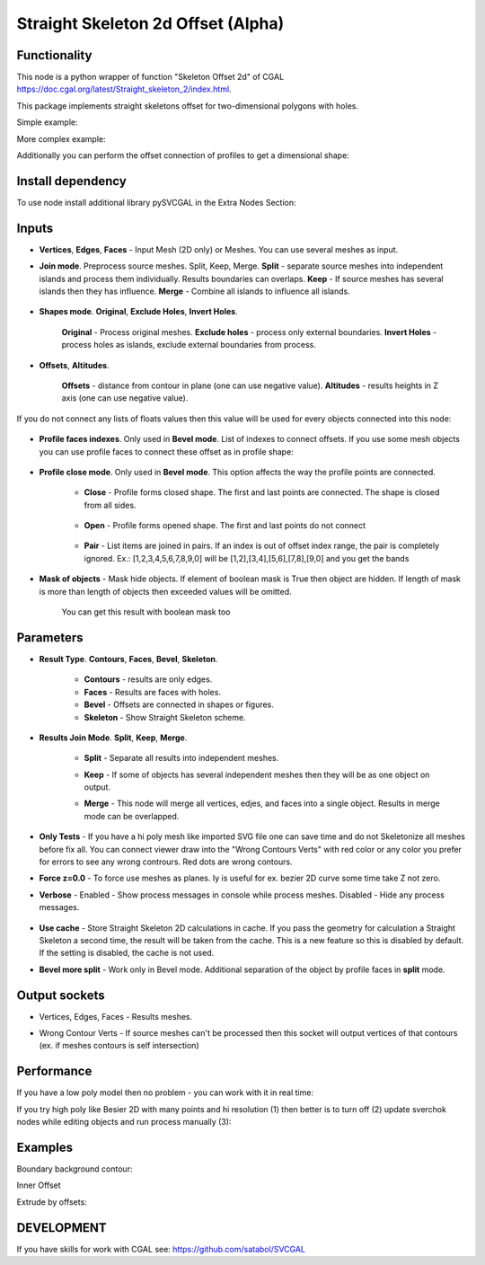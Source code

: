 Straight Skeleton 2d Offset (Alpha)
===================================

.. image:: https://github.com/user-attachments/assets/e127c195-2b76-44b8-a75b-976e772000f1
  :target: https://github.com/user-attachments/assets/e127c195-2b76-44b8-a75b-976e772000f1

Functionality
-------------

This node is a python wrapper of function "Skeleton Offset 2d" of CGAL https://doc.cgal.org/latest/Straight_skeleton_2/index.html.

This package implements straight skeletons offset for two-dimensional polygons with holes.

Simple example:

.. image:: https://github.com/user-attachments/assets/fb5613bc-6ba0-426c-b6ed-be707b333747
  :target: https://github.com/user-attachments/assets/fb5613bc-6ba0-426c-b6ed-be707b333747

More complex example:

.. image:: https://github.com/user-attachments/assets/afa62b30-d5e4-4877-8efc-ccade1730e63
  :target: https://github.com/user-attachments/assets/afa62b30-d5e4-4877-8efc-ccade1730e63

Additionally you can perform the offset connection of profiles to get a dimensional shape:

.. image:: https://github.com/user-attachments/assets/72cbb4df-097c-4a2f-9b7b-413d539c642f
  :target: https://github.com/user-attachments/assets/72cbb4df-097c-4a2f-9b7b-413d539c642f


Install dependency
------------------

To use node install additional library pySVCGAL in the Extra Nodes Section:

.. image:: https://github.com/user-attachments/assets/548ad0a2-86af-4f12-9f39-230f6cda7d41
  :target: https://github.com/user-attachments/assets/548ad0a2-86af-4f12-9f39-230f6cda7d41

Inputs
------

- **Vertices**, **Edges**, **Faces** - Input Mesh (2D only) or Meshes. You can use several meshes as input.
    .. image:: https://github.com/user-attachments/assets/8249d2f4-6c22-4899-b63e-1ded807a7f82
      :target: https://github.com/user-attachments/assets/8249d2f4-6c22-4899-b63e-1ded807a7f82

- **Join mode**. Preprocess source meshes. Split, Keep, Merge. **Split** - separate source meshes into independent islands and process them individually. Results boundaries can overlaps. **Keep** - If source meshes has several islands then they has influence. **Merge** - Combine all islands to influence all islands.

    .. image:: https://github.com/user-attachments/assets/3cc4b707-2068-4743-8c81-2b707edfc8ef 
      :target: https://github.com/user-attachments/assets/3cc4b707-2068-4743-8c81-2b707edfc8ef

- **Shapes mode**. **Original**, **Exclude Holes**, **Invert Holes**.

    **Original** - Process original meshes. **Exclude holes** - process only external boundaries. **Invert Holes** - process holes as islands, exclude external boundaries from process.

    .. image:: https://github.com/user-attachments/assets/f3b577f9-25c1-424b-ac55-0b7ceb754877
      :target: https://github.com/user-attachments/assets/f3b577f9-25c1-424b-ac55-0b7ceb754877

- **Offsets**, **Altitudes**. 

    **Offsets** - distance from contour in plane (one can use negative value). 
    **Altitudes** - results heights in Z axis (one can use negative value).

    .. image:: https://github.com/user-attachments/assets/ea4938cc-7c67-4543-900a-1b2edeb473f1
      :target: https://github.com/user-attachments/assets/ea4938cc-7c67-4543-900a-1b2edeb473f1


If you do not connect any lists of floats values then this value will be used for every objects
connected into this node:

    .. image:: https://github.com/user-attachments/assets/21b5edc3-5304-4a40-afb8-f1a2b5781443
      :target: https://github.com/user-attachments/assets/21b5edc3-5304-4a40-afb8-f1a2b5781443

- **Profile faces indexes**. Only used in **Bevel mode**. List of indexes to connect offsets. If you use some mesh objects you can use profile faces to connect these offset as in profile shape:

      .. image:: https://github.com/user-attachments/assets/96398637-a68b-4439-a379-e5f718e0865c
        :target: https://github.com/user-attachments/assets/96398637-a68b-4439-a379-e5f718e0865c


- **Profile close mode**. Only used in **Bevel mode**. This option affects the way the profile points are connected.

      - **Close** - Profile forms closed shape. The first and last points are connected. The shape is closed from all sides.

          .. image:: https://github.com/user-attachments/assets/12a69746-7ecf-492d-84ce-964aa1f0af66
            :target: https://github.com/user-attachments/assets/12a69746-7ecf-492d-84ce-964aa1f0af66

      - **Open**  - Profile forms opened shape. The first and last points do not connect

          .. image:: https://github.com/user-attachments/assets/826f2671-8167-4a75-b2bc-a2add3b404a1
            :target: https://github.com/user-attachments/assets/826f2671-8167-4a75-b2bc-a2add3b404a1

      - **Pair**  - List items are joined in pairs. If an index is out of offset index range, the pair is completely ignored. Ex.: [1,2,3,4,5,6,7,8,9,0] will be [1,2],[3,4],[5,6],[7,8],[9,0] and you get the bands

          .. image:: https://github.com/user-attachments/assets/4f461c1e-86f4-47fe-bcf2-8cba5d23c29f
            :target: https://github.com/user-attachments/assets/4f461c1e-86f4-47fe-bcf2-8cba5d23c29f


- **Mask of objects** - Mask hide objects. If element of boolean mask is True then object are hidden. If length of mask is more than length of objects then exceeded values will be omitted.

      .. image:: https://github.com/user-attachments/assets/0afddc03-fb45-483e-aad5-01f387a4a584
        :target: https://github.com/user-attachments/assets/0afddc03-fb45-483e-aad5-01f387a4a584

      You can get this result with boolean mask too

      .. image:: https://github.com/user-attachments/assets/b96936b4-68bf-4037-8d9b-e5ec592f04ae
        :target: https://github.com/user-attachments/assets/b96936b4-68bf-4037-8d9b-e5ec592f04ae


Parameters
----------

.. image:: https://github.com/user-attachments/assets/40187fad-ab8f-4e01-b299-c19d3c383f5a
  :target: https://github.com/user-attachments/assets/40187fad-ab8f-4e01-b299-c19d3c383f5a

- **Result Type**. **Contours**, **Faces**, **Bevel**, **Skeleton**. 

    .. image:: https://github.com/user-attachments/assets/c9fb9213-649b-4e31-a608-22af8d84b461
      :target: https://github.com/user-attachments/assets/c9fb9213-649b-4e31-a608-22af8d84b461

    - **Contours** - results are only edges.
    - **Faces** - Results are faces with holes.
    - **Bevel** - Offsets are connected in shapes or figures.
    - **Skeleton** - Show Straight Skeleton scheme.

    .. image:: https://github.com/user-attachments/assets/3f04fc16-212e-457d-9dc2-3b56a0284d5f
      :target: https://github.com/user-attachments/assets/3f04fc16-212e-457d-9dc2-3b56a0284d5f

- **Results Join Mode**. **Split**, **Keep**, **Merge**.

      .. image:: https://github.com/user-attachments/assets/64594acc-667e-4547-bee5-49004dc9f9b6
        :target: https://github.com/user-attachments/assets/64594acc-667e-4547-bee5-49004dc9f9b6

    - **Split** - Separate all results into independent meshes.
    - **Keep** - If some of objects has several independent meshes then they will be as one object on output.
    - **Merge** - This node will merge all vertices, edjes, and faces into a single object. Results in merge mode can be overlapped.

      .. image:: https://github.com/user-attachments/assets/e469b38b-a0de-4e7a-a595-a027e77aae48
        :target: https://github.com/user-attachments/assets/e469b38b-a0de-4e7a-a595-a027e77aae48

- **Only Tests** - If you have a hi poly mesh like imported SVG file one can save time and do not Skeletonize all meshes before fix all. You can connect viewer draw into the "Wrong Contours Verts" with red color or any color you prefer for errors to see any wrong contrours. Red dots are wrong contours.
- **Force z=0.0** - To force use meshes as planes. Iy is useful for ex. bezier 2D curve some time take Z not zero.
- **Verbose** - Enabled - Show process messages in console while process meshes. Disabled - Hide any process messages.

      .. image:: https://github.com/user-attachments/assets/5b1ffdef-8a1a-4ed0-b580-c53b2d1fdb9d
        :target: https://github.com/user-attachments/assets/5b1ffdef-8a1a-4ed0-b580-c53b2d1fdb9d

- **Use cache** - Store Straight Skeleton 2D calculations in cache. If you pass the geometry for calculation a Straight Skeleton a second time, the result will be taken from the cache. This is a new feature so this is disabled by default. If the setting is disabled, the cache is not used.

- **Bevel more split** - Work only in Bevel mode. Additional separation of the object by profile faces in **split** mode.

      .. image:: https://github.com/user-attachments/assets/cdc0ee17-f050-41b3-889c-9b3b369667de
        :target: https://github.com/user-attachments/assets/cdc0ee17-f050-41b3-889c-9b3b369667de

Output sockets
--------------

- Vertices, Edges, Faces - Results meshes.
- Wrong Contour Verts - If source meshes can't be processed then this socket will output vertices of that contours (ex. if meshes contours is self intersection)

    .. image:: https://github.com/user-attachments/assets/18cc453d-c1a7-4692-a5b4-ba2e67eb7203
      :target: https://github.com/user-attachments/assets/18cc453d-c1a7-4692-a5b4-ba2e67eb7203

Performance
-----------

If you have a low poly model then no problem - you can work with it in real time:

.. raw:: html

    <video width="400" controls>
        <source src="https://github.com/user-attachments/assets/eb9dc0cb-cee8-4373-8330-5068c5fd2330" type="video/mp4">
    Your browser does not support the video tag.
    </video>

If you try high poly like Besier 2D with many points and hi resolution (1) then better is to turn off (2) update sverchok nodes while editing objects and run process manually (3):

.. image:: https://github.com/user-attachments/assets/429e6571-fe73-4fc7-b242-4f038f670871
  :target: https://github.com/user-attachments/assets/429e6571-fe73-4fc7-b242-4f038f670871

Examples
--------

Boundary background contour:

.. image:: https://github.com/user-attachments/assets/f6cf099c-1e3a-47ac-be87-e6e9b44b4683
  :target: https://github.com/user-attachments/assets/f6cf099c-1e3a-47ac-be87-e6e9b44b4683

Inner Offset

.. image:: https://github.com/user-attachments/assets/78568725-254e-469c-98bd-50ffb24321b0
  :target: https://github.com/user-attachments/assets/78568725-254e-469c-98bd-50ffb24321b0

Extrude by offsets:

.. image:: https://github.com/user-attachments/assets/e7278c18-18aa-4e3c-8897-71369f8566b9
  :target: https://github.com/user-attachments/assets/e7278c18-18aa-4e3c-8897-71369f8566b9


DEVELOPMENT
-----------

If you have skills for work with CGAL see: https://github.com/satabol/SVCGAL